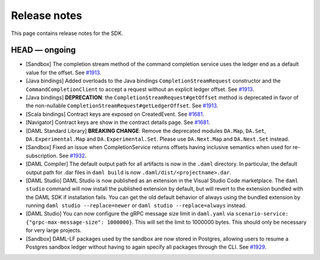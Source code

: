 .. Copyright (c) 2019 Digital Asset (Switzerland) GmbH and/or its affiliates. All rights reserved.
.. SPDX-License-Identifier: Apache-2.0

Release notes
#############

This page contains release notes for the SDK.

HEAD — ongoing
--------------

- [Sandbox] The completion stream method of the command completion service uses the ledger end as a default value for the offset. See `#1913 <https://github.com/digital-asset/daml/issues/1913>`__.
- [Java bindings] Added overloads to the Java bindings ``CompletionStreamRequest`` constructor and the ``CommandCompletionClient`` to accept a request without an explicit ledger offset. See `#1913 <https://github.com/digital-asset/daml/issues/1913>`__.
- [Java bindings] **DEPRECATION**: the ``CompletionStreamRequest#getOffset`` method is deprecated in favor of the non-nullable ``CompletionStreamRequest#getLedgerOffset``. See `#1913 <https://github.com/digital-asset/daml/issues/1913>`__.
- [Scala bindings] Contract keys are exposed on CreatedEvent. See `#1681 <https://github.com/digital-asset/daml/issues/1681>`__.
- [Navigator] Contract keys are show in the contract details page. See `#1681 <https://github.com/digital-asset/daml/issues/1681>`__.
- [DAML Standard Library] **BREAKING CHANGE**: Remove the deprecated modules ``DA.Map``, ``DA.Set``, ``DA.Experimental.Map`` and ``DA.Experimental.Set``. Please use ``DA.Next.Map`` and ``DA.Next.Set`` instead.
- [Sandbox] Fixed an issue when CompletionService returns offsets having inclusive semantics when used for re-subscription.
  See `#1932 <https://github.com/digital-asset/daml/pull/1932>`__.

- [DAML Compiler] The default output path for all artifacts is now in the ``.daml`` directory.
  In particular, the default output path for .dar files in ``daml build`` is now
  ``.daml/dist/<projectname>.dar``.

- [DAML Studio] DAML Studio is now published as an extension in the Visual Studio Code
  marketplace. The ``daml studio`` command will now install the published extension by
  default, but will revert to the extension bundled with the DAML SDK if installation
  fails. You can get the old default behavior of always using the bundled extension
  by running ``daml studio --replace=newer`` or ``daml studio --replace=always`` instead.
- [DAML Studio] You can now configure the gRPC message size limit in
  ``daml.yaml`` via ``scenario-service: {"grpc-max-message-size": 1000000}``.
  This will set the limit to 1000000 bytes. This should
  only be necessary for very large projects.
- [Sandbox] DAML-LF packages used by the sandbox are now stored in Postgres,
  allowing users to resume a Postgres sandbox ledger without having to again
  specify all packages through the CLI.
  See `#1929 <https://github.com/digital-asset/daml/issues/1929>`__.
